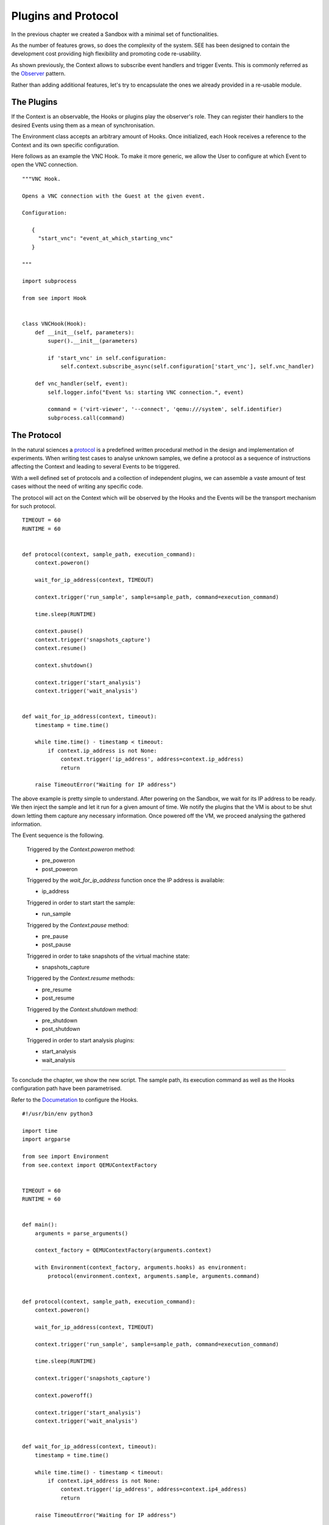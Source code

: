 Plugins and Protocol
====================

In the previous chapter we created a Sandbox with a minimal set of functionalities.

As the number of features grows, so does the complexity of the system. SEE has been designed to contain the development cost providing high flexibility and promoting code re-usability.

As shown previously, the Context allows to subscribe event handlers and trigger Events. This is commonly referred as the `Observer <https://en.wikipedia.org/wiki/Observer_pattern>`_ pattern.

Rather than adding additional features, let's try to encapsulate the ones we already provided in a re-usable module.

The Plugins
-----------

If the Context is an observable, the Hooks or plugins play the observer's role. They can register their handlers to the desired Events using them as a mean of synchronisation.

The Environment class accepts an arbitrary amount of Hooks. Once initialized, each Hook receives a reference to the Context and its own specific configuration.

Here follows as an example the VNC Hook. To make it more generic, we allow the User to configure at which Event to open the VNC connection.

::

   """VNC Hook.

   Opens a VNC connection with the Guest at the given event.

   Configuration:

      {
        "start_vnc": "event_at_which_starting_vnc"
      }

   """

   import subprocess

   from see import Hook


   class VNCHook(Hook):
       def __init__(self, parameters):
           super().__init__(parameters)

           if 'start_vnc' in self.configuration:
               self.context.subscribe_async(self.configuration['start_vnc'], self.vnc_handler)

       def vnc_handler(self, event):
           self.logger.info("Event %s: starting VNC connection.", event)

           command = ('virt-viewer', '--connect', 'qemu:///system', self.identifier)
           subprocess.call(command)

The Protocol
------------

In the natural sciences a `protocol <https://en.wikipedia.org/wiki/Protocol_%28science%29>`_ is a predefined written procedural method in the design and implementation of experiments. When writing test cases to analyse unknown samples, we define a protocol as a sequence of instructions affecting the Context and leading to several Events to be triggered.

With a well defined set of protocols and a collection of independent plugins, we can assemble a vaste amount of test cases without the need of writing any specific code.

The protocol will act on the Context which will be observed by the Hooks and the Events will be the transport mechanism for such protocol.

::

   TIMEOUT = 60
   RUNTIME = 60


   def protocol(context, sample_path, execution_command):
       context.poweron()

       wait_for_ip_address(context, TIMEOUT)

       context.trigger('run_sample', sample=sample_path, command=execution_command)

       time.sleep(RUNTIME)

       context.pause()
       context.trigger('snapshots_capture')
       context.resume()

       context.shutdown()

       context.trigger('start_analysis')
       context.trigger('wait_analysis')


   def wait_for_ip_address(context, timeout):
       timestamp = time.time()

       while time.time() - timestamp < timeout:
           if context.ip_address is not None:
               context.trigger('ip_address', address=context.ip_address)
               return

       raise TimeoutError("Waiting for IP address")

The above example is pretty simple to understand. After powering on the Sandbox, we wait for its IP address to be ready. We then inject the sample and let it run for a given amount of time. We notify the plugins that the VM is about to be shut down letting them capture any necessary information. Once powered off the VM, we proceed analysing the gathered information.

The Event sequence is the following.

  Triggered by the `Context.poweron` method:

  - pre_poweron
  - post_poweron

  Triggered by the `wait_for_ip_address` function once the IP address is available:

  - ip_address

  Triggered in order to start start the sample:

  - run_sample

  Triggered by the `Context.pause` method:

  - pre_pause
  - post_pause

  Triggered in order to take snapshots of the virtual machine state:

  - snapshots_capture

  Triggered by the `Context.resume` methods:

  - pre_resume
  - post_resume

  Triggered by the `Context.shutdown` method:

  - pre_shutdown
  - post_shutdown

  Triggered in order to start analysis plugins:

  - start_analysis
  - wait_analysis

-------------

To conclude the chapter, we show the new script. The sample path, its execution command as well as the Hooks configuration path have been parametrised.

Refer to the `Documetation <http://pythonhosted.org/python-see/user.html#hooks>`_ to configure the Hooks.

::

   #!/usr/bin/env python3

   import time
   import argparse

   from see import Environment
   from see.context import QEMUContextFactory


   TIMEOUT = 60
   RUNTIME = 60


   def main():
       arguments = parse_arguments()

       context_factory = QEMUContextFactory(arguments.context)

       with Environment(context_factory, arguments.hooks) as environment:
           protocol(environment.context, arguments.sample, arguments.command)


   def protocol(context, sample_path, execution_command):
       context.poweron()

       wait_for_ip_address(context, TIMEOUT)

       context.trigger('run_sample', sample=sample_path, command=execution_command)

       time.sleep(RUNTIME)

       context.trigger('snapshots_capture')

       context.poweroff()

       context.trigger('start_analysis')
       context.trigger('wait_analysis')


   def wait_for_ip_address(context, timeout):
       timestamp = time.time()

       while time.time() - timestamp < timeout:
           if context.ip4_address is not None:
               context.trigger('ip_address', address=context.ip4_address)
               return

       raise TimeoutError("Waiting for IP address")


   def parse_arguments():
       parser = argparse.ArgumentParser(description='Execute a sample within a Sandbox.')

       parser.add_argument('context', help='path to Context JSON configuration')
       parser.add_argument('sample', help='path to Sample to execute')
       parser.add_argument('-k', '--hooks', default={}, help='path to Hooks JSON configuration')
       parser.add_argument('-c', '--command', default='start {sample}',
                           help="""command used to start the sample.
                           The string {sample} will be expanded to the actual file name within the guest.
                           Example: 'notepad.exe {sample}'""")

       return parser.parse_args()


   if __name__ == '__main__':
       main()
